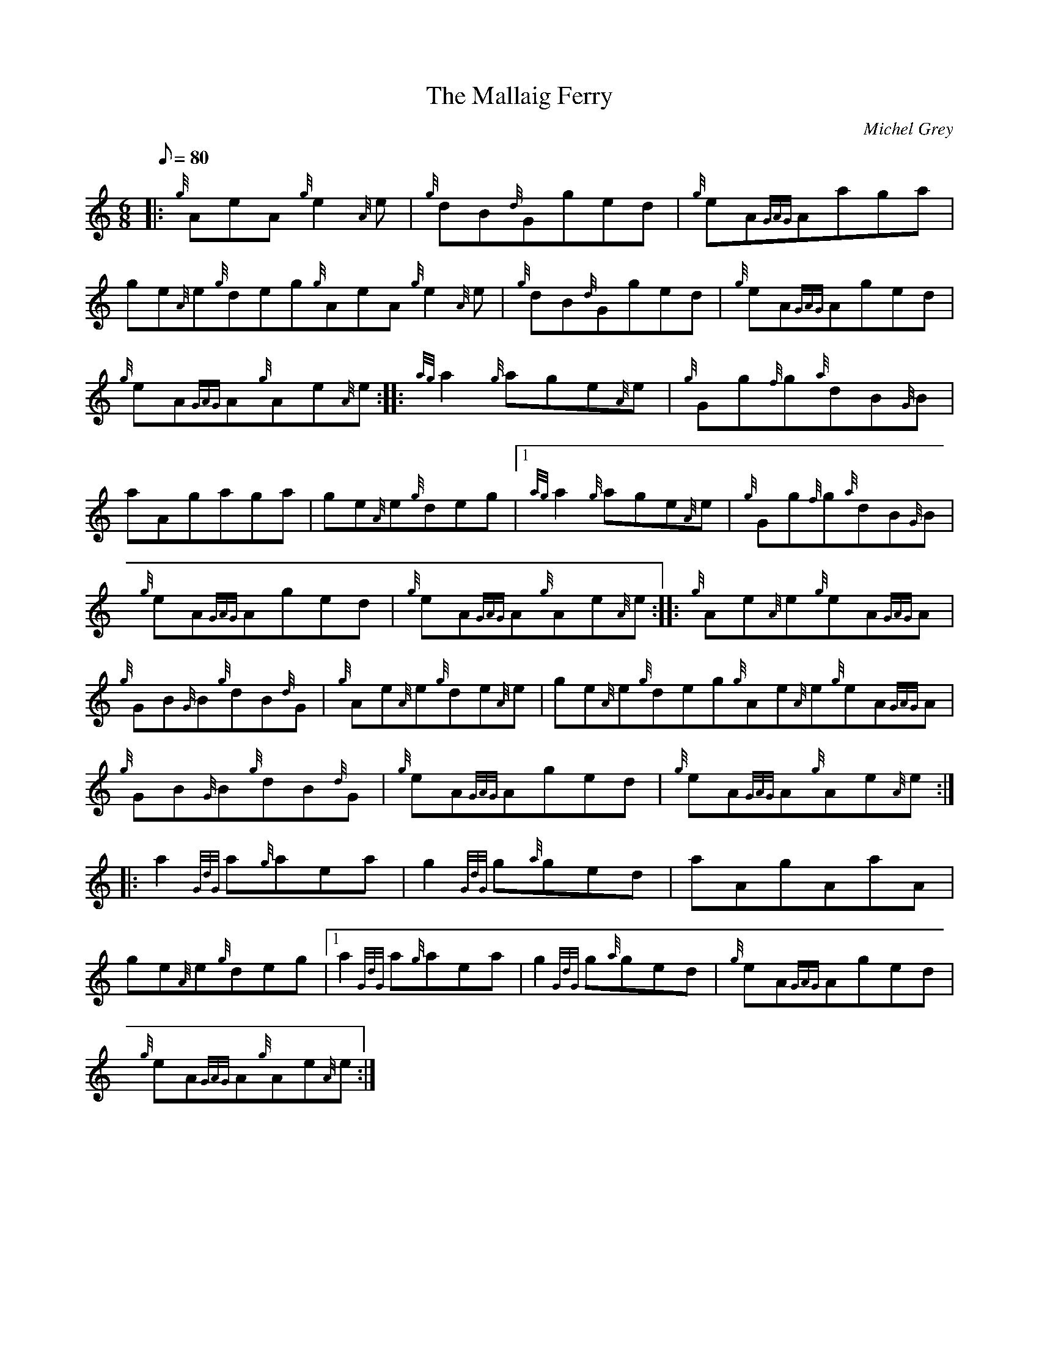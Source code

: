 X: 1
T:The Mallaig Ferry
M:6/8
L:1/8
Q:80
C:Michel Grey
S:Jig
K:HP
|: {g}AeA{g}e2{A}e|
{g}dB{d}Gged|
{g}eA{GAG}Aaga|  !
ge{A}e{g}deg{g}AeA{g}e2{A}e|
{g}dB{d}Gged|
{g}eA{GAG}Aged|  !
{g}eA{GAG}A{g}Ae{A}e:| |:
{ag}a2{g}age{A}e|
{g}Gg{f}g{a}dB{G}B|  !
aAgaga|
ge{A}e{g}deg|1 {ag}a2{g}age{A}e|
{g}Gg{f}g{a}dB{G}B|  !
{g}eA{GAG}Aged|
{g}eA{GAG}A{g}Ae{A}e:| |:
{g}Ae{A}e{g}eA{GAG}A|  !
{g}GB{G}B{g}dB{d}G|
{g}Ae{A}e{g}de{A}e|
ge{A}e{g}deg{g}Ae{A}e{g}eA{GAG}A|  !
{g}GB{G}B{g}dB{d}G|
{g}eA{GAG}Aged|
{g}eA{GAG}A{g}Ae{A}e:| |:  !
a2{GdG}a{g}aea|
g2{GdG}g{a}ged|
aAgAaA|  !
ge{A}e{g}deg|1 a2{GdG}a{g}aea|
g2{GdG}g{a}ged|
{g}eA{GAG}Aged|  !
{g}eA{GAG}A{g}Ae{A}e:|
